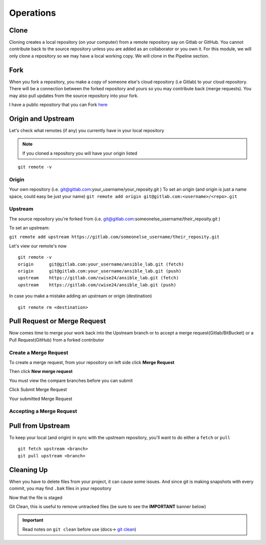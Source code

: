 Operations
~~~~~~~~~~
Clone
^^^^^
Cloning creates a local repository (on your computer) from a remote repository say on Gitlab or GitHub. You cannot contribute back to the source repository unless you are added 
as an collaborator or you own it.  For this module, we will only clone a repository so we may have a local working copy. We will clone in the Pipeline section.


Fork
^^^^
When you fork a repository, you make a copy of someone else's cloud repository (i.e Gitlab) to your cloud repository. There will be a connection between the forked
repository and yours so you may contribute back (merge requests).  You may also pull updates from the source repository into your fork.

I have a public repository that you can Fork `here <https://gitlab.com/cwise24/ansible_lab>`_

Origin and Upstream
^^^^^^^^^^^^^^^^
.. image:: imgs/g_o_u.png
   :scale: 60%
   :align: center
.. centered:: Fig 10

Let's check what remotes (if any) you currently have in your local repository

.. note:: If you cloned a repository you will have your origin listed

::

    git remote -v

Origin
---------
Your own repository (i.e. git@gitlab.com:your_username/your_reposity.git )
To set an origin (and origin is just a name space, could easy be just your name)
``git remote add origin git@gitlab.com:<username>/<repo>.git``

Upstream
-------------
The source repository you're forked from (i.e. git@gitlab.com:someonelse_username/their_reposity.git  )

To set an upstream:

``git remote add upstream https://gitlab.com/someonelse_username/their_reposity.git``

.. info:: If you make a typo in the upstream use ``git remote rm upstream``

Let's view our remote's now
::

    git remote -v
    origin	git@gitlab.com:your_username/ansible_lab.git (fetch)
    origin	git@gitlab.com:your_username/ansible_lab.git (push)
    upstream	https://gitlab.com/cwise24/ansible_lab.git (fetch)
    upstream	https://gitlab.com/cwise24/ansible_lab.git (push)

In case you make a mistake adding an upstream or origin (destination)

::

    git remote rm <destination>

Pull Request or Merge Request
^^^^^^^^^^^^^^^^^^^^^^

Now comes time to merge your work back into the Upstream branch or to accept a merge request(Gitlab/BitBucket) or a Pull Request(GitHub) from a forked contributor

Create a Merge Request
------------------------------
To create a merge request, from your repository on left side click **Merge Request**

.. image:: imgs/mr1.png
   :scale: 50%
   :align: center
.. centered:: Fig 11

Then click **New merge request**

.. image:: imgs/mr2.png
   :scale: 50%
   :align: center
.. centered:: Fig 12

You must view the compare branches before you can submit 

.. image:: imgs/mr3.png
   :scale: 50%
   :align: center
.. centered:: Fig 13

Click Submit Merge Request

.. image:: imgs/mr4.png
   :scale: 50%
   :align: center
.. centered:: Fig 14

Your submitted Merge Request

.. image:: imgs/mr5.png
   :scale: 50%
   :align: center
.. centered:: Fig 15

Accepting a Merge Request
------------------------------

.. image:: imgs/mr6.png
   :scale: 50%
   :align: center
.. centered:: Fig 16

.. image:: imgs/mr7.png
   :scale: 50%
   :align: center
.. centered:: Fig 17

.. image:: imgs/mr8.png
   :scale: 50%
   :align: center
.. centered:: Fig 18

Pull from Upstream
^^^^^^^^^^^^^^
To keep your local (and origin) in sync with the upstream repository, you'll want to do either a ``fetch`` or ``pull``

::
    
    git fetch upstream <branch>
    git pull upstream <branch>

Cleaning Up
^^^^^^^^^^

When you have to delete files from your project, it can cause some issues.  And since git is making snapshots with every commit, you may find ``.bak`` files in your repository

.. code-block:: bash
   :caption: Remove File or Directory

    git rm -r <directory>
    git rm <file>

Now that the file is staged

.. code-block:: bash  
   :caption: Commit Change

    git commit -m "rm <file>"
    git push origin <branch>

Git Clean, this is useful to remove untracked files (be sure to see the **IMPORTANT** banner below)

.. code-block:: bash
   :caption: Dry run

   git clean -x -n 

.. code-block:: bash
   :caption: Force Clean

    git clean -x -f 

.. important:: Read notes on ``git clean`` before use (docs-> `git clean <https://git-scm.com/docs/git-clean>`_)